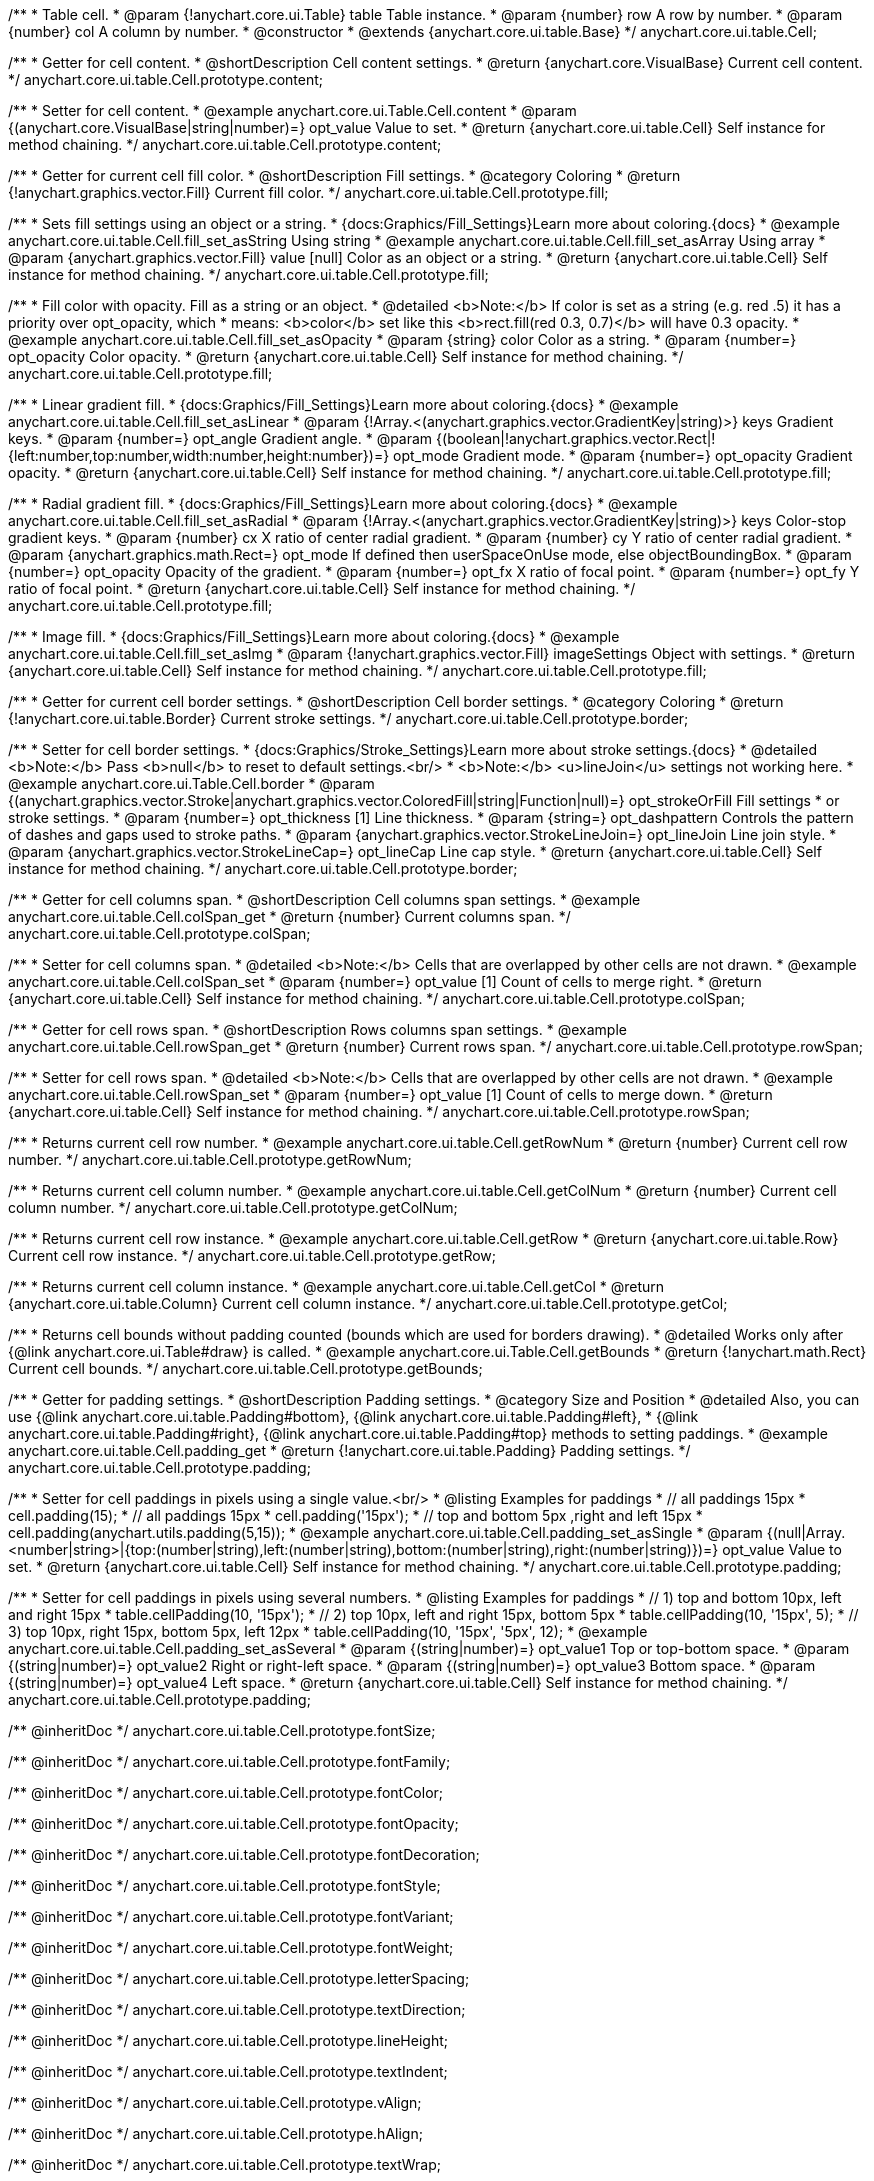 /**
 * Table cell.
 * @param {!anychart.core.ui.Table} table Table instance.
 * @param {number} row A row by number.
 * @param {number} col A column by number.
 * @constructor
 * @extends {anychart.core.ui.table.Base}
 */
anychart.core.ui.table.Cell;


//----------------------------------------------------------------------------------------------------------------------
//
//  anychart.core.ui.table.Cell.prototype.content
//
//----------------------------------------------------------------------------------------------------------------------

/**
 * Getter for cell content.
 * @shortDescription Cell content settings.
 * @return {anychart.core.VisualBase} Current cell content.
 */
anychart.core.ui.table.Cell.prototype.content;

/**
 * Setter for cell content.
 * @example anychart.core.ui.Table.Cell.content
 * @param {(anychart.core.VisualBase|string|number)=} opt_value Value to set.
 * @return {anychart.core.ui.table.Cell} Self instance for method chaining.
 */
anychart.core.ui.table.Cell.prototype.content;


//----------------------------------------------------------------------------------------------------------------------
//
//  anychart.core.ui.table.Cell.prototype.fill
//
//----------------------------------------------------------------------------------------------------------------------

/**
 * Getter for current cell fill color.
 * @shortDescription Fill settings.
 * @category Coloring
 * @return {!anychart.graphics.vector.Fill} Current fill color.
 */
anychart.core.ui.table.Cell.prototype.fill;

/**
 * Sets fill settings using an object or a string.
 * {docs:Graphics/Fill_Settings}Learn more about coloring.{docs}
 * @example anychart.core.ui.table.Cell.fill_set_asString Using string
 * @example anychart.core.ui.table.Cell.fill_set_asArray Using array
 * @param {anychart.graphics.vector.Fill} value [null] Color as an object or a string.
 * @return {anychart.core.ui.table.Cell} Self instance for method chaining.
 */
anychart.core.ui.table.Cell.prototype.fill;

/**
 * Fill color with opacity. Fill as a string or an object.
 * @detailed <b>Note:</b> If color is set as a string (e.g. red .5) it has a priority over opt_opacity, which
 * means: <b>color</b> set like this <b>rect.fill(red 0.3, 0.7)</b> will have 0.3 opacity.
 * @example anychart.core.ui.table.Cell.fill_set_asOpacity
 * @param {string} color Color as a string.
 * @param {number=} opt_opacity Color opacity.
 * @return {anychart.core.ui.table.Cell} Self instance for method chaining.
 */
anychart.core.ui.table.Cell.prototype.fill;

/**
 * Linear gradient fill.
 * {docs:Graphics/Fill_Settings}Learn more about coloring.{docs}
 * @example anychart.core.ui.table.Cell.fill_set_asLinear
 * @param {!Array.<(anychart.graphics.vector.GradientKey|string)>} keys Gradient keys.
 * @param {number=} opt_angle Gradient angle.
 * @param {(boolean|!anychart.graphics.vector.Rect|!{left:number,top:number,width:number,height:number})=} opt_mode Gradient mode.
 * @param {number=} opt_opacity Gradient opacity.
 * @return {anychart.core.ui.table.Cell} Self instance for method chaining.
 */
anychart.core.ui.table.Cell.prototype.fill;

/**
 * Radial gradient fill.
 * {docs:Graphics/Fill_Settings}Learn more about coloring.{docs}
 * @example anychart.core.ui.table.Cell.fill_set_asRadial
 * @param {!Array.<(anychart.graphics.vector.GradientKey|string)>} keys Color-stop gradient keys.
 * @param {number} cx X ratio of center radial gradient.
 * @param {number} cy Y ratio of center radial gradient.
 * @param {anychart.graphics.math.Rect=} opt_mode If defined then userSpaceOnUse mode, else objectBoundingBox.
 * @param {number=} opt_opacity Opacity of the gradient.
 * @param {number=} opt_fx X ratio of focal point.
 * @param {number=} opt_fy Y ratio of focal point.
 * @return {anychart.core.ui.table.Cell} Self instance for method chaining.
 */
anychart.core.ui.table.Cell.prototype.fill;

/**
 * Image fill.
 * {docs:Graphics/Fill_Settings}Learn more about coloring.{docs}
 * @example anychart.core.ui.table.Cell.fill_set_asImg
 * @param {!anychart.graphics.vector.Fill} imageSettings Object with settings.
 * @return {anychart.core.ui.table.Cell} Self instance for method chaining.
 */
anychart.core.ui.table.Cell.prototype.fill;


//----------------------------------------------------------------------------------------------------------------------
//
//  anychart.core.ui.table.Cell.prototype.border
//
//----------------------------------------------------------------------------------------------------------------------

/**
 * Getter for current cell border settings.
 * @shortDescription Cell border settings.
 * @category Coloring
 * @return {!anychart.core.ui.table.Border} Current stroke settings.
 */
anychart.core.ui.table.Cell.prototype.border;

/**
 * Setter for cell border settings.
 * {docs:Graphics/Stroke_Settings}Learn more about stroke settings.{docs}
 * @detailed <b>Note:</b> Pass <b>null</b> to reset to default settings.<br/>
 * <b>Note:</b> <u>lineJoin</u> settings not working here.
 * @example anychart.core.ui.Table.Cell.border
 * @param {(anychart.graphics.vector.Stroke|anychart.graphics.vector.ColoredFill|string|Function|null)=} opt_strokeOrFill Fill settings
 * or stroke settings.
 * @param {number=} opt_thickness [1] Line thickness.
 * @param {string=} opt_dashpattern Controls the pattern of dashes and gaps used to stroke paths.
 * @param {anychart.graphics.vector.StrokeLineJoin=} opt_lineJoin Line join style.
 * @param {anychart.graphics.vector.StrokeLineCap=} opt_lineCap Line cap style.
 * @return {anychart.core.ui.table.Cell} Self instance for method chaining.
 */
anychart.core.ui.table.Cell.prototype.border;

//----------------------------------------------------------------------------------------------------------------------
//
//  anychart.core.ui.table.Cell.prototype.colSpan
//
//----------------------------------------------------------------------------------------------------------------------

/**
 * Getter for cell columns span.
 * @shortDescription Cell columns span settings.
 * @example anychart.core.ui.table.Cell.colSpan_get
 * @return {number} Current columns span.
 */
anychart.core.ui.table.Cell.prototype.colSpan;

/**
 * Setter for cell columns span.
 * @detailed <b>Note:</b> Cells that are overlapped by other cells are not drawn.
 * @example anychart.core.ui.table.Cell.colSpan_set
 * @param {number=} opt_value [1] Count of cells to merge right.
 * @return {anychart.core.ui.table.Cell} Self instance for method chaining.
 */
anychart.core.ui.table.Cell.prototype.colSpan;


//----------------------------------------------------------------------------------------------------------------------
//
//  anychart.core.ui.table.Cell.prototype.rowSpan
//
//----------------------------------------------------------------------------------------------------------------------

/**
 * Getter for cell rows span.
 * @shortDescription Rows columns span settings.
 * @example anychart.core.ui.table.Cell.rowSpan_get
 * @return {number} Current rows span.
 */
anychart.core.ui.table.Cell.prototype.rowSpan;

/**
 * Setter for cell rows span.
 * @detailed <b>Note:</b> Cells that are overlapped by other cells are not drawn.
 * @example anychart.core.ui.table.Cell.rowSpan_set
 * @param {number=} opt_value [1] Count of cells to merge down.
 * @return {anychart.core.ui.table.Cell} Self instance for method chaining.
 */
anychart.core.ui.table.Cell.prototype.rowSpan;


//----------------------------------------------------------------------------------------------------------------------
//
//  anychart.core.ui.table.Cell.prototype.getRowNum
//
//----------------------------------------------------------------------------------------------------------------------

/**
 * Returns current cell row number.
 * @example anychart.core.ui.table.Cell.getRowNum
 * @return {number} Current cell row number.
 */
anychart.core.ui.table.Cell.prototype.getRowNum;


//----------------------------------------------------------------------------------------------------------------------
//
//  anychart.core.ui.table.Cell.prototype.getColNum
//
//----------------------------------------------------------------------------------------------------------------------

/**
 * Returns current cell column number.
 * @example anychart.core.ui.table.Cell.getColNum
 * @return {number} Current cell column number.
 */
anychart.core.ui.table.Cell.prototype.getColNum;


//----------------------------------------------------------------------------------------------------------------------
//
//  anychart.core.ui.table.Cell.prototype.getRow
//
//----------------------------------------------------------------------------------------------------------------------

/**
 * Returns current cell row instance.
 * @example anychart.core.ui.table.Cell.getRow
 * @return {anychart.core.ui.table.Row} Current cell row instance.
 */
anychart.core.ui.table.Cell.prototype.getRow;


//----------------------------------------------------------------------------------------------------------------------
//
//  anychart.core.ui.table.Cell.prototype.getCol
//
//----------------------------------------------------------------------------------------------------------------------

/**
 * Returns current cell column instance.
 * @example anychart.core.ui.table.Cell.getCol
 * @return {anychart.core.ui.table.Column} Current cell column instance.
 */
anychart.core.ui.table.Cell.prototype.getCol;


//----------------------------------------------------------------------------------------------------------------------
//
//  anychart.core.ui.table.Cell.prototype.getBounds
//
//----------------------------------------------------------------------------------------------------------------------

/**
 * Returns cell bounds without padding counted (bounds which are used for borders drawing).
 * @detailed Works only after {@link anychart.core.ui.Table#draw} is called.
 * @example anychart.core.ui.Table.Cell.getBounds
 * @return {!anychart.math.Rect} Current cell bounds.
 */
anychart.core.ui.table.Cell.prototype.getBounds;


//----------------------------------------------------------------------------------------------------------------------
//
//  anychart.core.ui.table.Cell.prototype.padding
//
//----------------------------------------------------------------------------------------------------------------------

/**
 * Getter for padding settings.
 * @shortDescription Padding settings.
 * @category Size and Position
 * @detailed Also, you can use {@link anychart.core.ui.table.Padding#bottom}, {@link anychart.core.ui.table.Padding#left},
 * {@link anychart.core.ui.table.Padding#right}, {@link anychart.core.ui.table.Padding#top} methods to setting paddings.
 * @example anychart.core.ui.table.Cell.padding_get
 * @return {!anychart.core.ui.table.Padding} Padding settings.
 */
anychart.core.ui.table.Cell.prototype.padding;

/**
 * Setter for cell paddings in pixels using a single value.<br/>
 * @listing Examples for paddings
 * // all paddings 15px
 * cell.padding(15);
 * // all paddings 15px
 * cell.padding('15px');
 * // top and bottom 5px ,right and left 15px
 * cell.padding(anychart.utils.padding(5,15));
 * @example anychart.core.ui.table.Cell.padding_set_asSingle
 * @param {(null|Array.<number|string>|{top:(number|string),left:(number|string),bottom:(number|string),right:(number|string)})=} opt_value Value to set.
 * @return {anychart.core.ui.table.Cell} Self instance for method chaining.
 */
anychart.core.ui.table.Cell.prototype.padding;

/**
 * Setter for cell paddings in pixels using several numbers.
 * @listing Examples for paddings
 * // 1) top and bottom 10px, left and right 15px
 * table.cellPadding(10, '15px');
 * // 2) top 10px, left and right 15px, bottom 5px
 * table.cellPadding(10, '15px', 5);
 * // 3) top 10px, right 15px, bottom 5px, left 12px
 * table.cellPadding(10, '15px', '5px', 12);
 * @example anychart.core.ui.table.Cell.padding_set_asSeveral
 * @param {(string|number)=} opt_value1 Top or top-bottom space.
 * @param {(string|number)=} opt_value2 Right or right-left space.
 * @param {(string|number)=} opt_value3 Bottom space.
 * @param {(string|number)=} opt_value4 Left space.
 * @return {anychart.core.ui.table.Cell} Self instance for method chaining.
 */
anychart.core.ui.table.Cell.prototype.padding;

/** @inheritDoc */
anychart.core.ui.table.Cell.prototype.fontSize;

/** @inheritDoc */
anychart.core.ui.table.Cell.prototype.fontFamily;

/** @inheritDoc */
anychart.core.ui.table.Cell.prototype.fontColor;

/** @inheritDoc */
anychart.core.ui.table.Cell.prototype.fontOpacity;

/** @inheritDoc */
anychart.core.ui.table.Cell.prototype.fontDecoration;

/** @inheritDoc */
anychart.core.ui.table.Cell.prototype.fontStyle;

/** @inheritDoc */
anychart.core.ui.table.Cell.prototype.fontVariant;

/** @inheritDoc */
anychart.core.ui.table.Cell.prototype.fontWeight;

/** @inheritDoc */
anychart.core.ui.table.Cell.prototype.letterSpacing;

/** @inheritDoc */
anychart.core.ui.table.Cell.prototype.textDirection;

/** @inheritDoc */
anychart.core.ui.table.Cell.prototype.lineHeight;

/** @inheritDoc */
anychart.core.ui.table.Cell.prototype.textIndent;

/** @inheritDoc */
anychart.core.ui.table.Cell.prototype.vAlign;

/** @inheritDoc */
anychart.core.ui.table.Cell.prototype.hAlign;

/** @inheritDoc */
anychart.core.ui.table.Cell.prototype.textWrap;

/** @inheritDoc */
anychart.core.ui.table.Cell.prototype.textOverflow;

/** @inheritDoc */
anychart.core.ui.table.Cell.prototype.selectable;

/** @inheritDoc */
anychart.core.ui.table.Cell.prototype.disablePointerEvents;

/** @inheritDoc */
anychart.core.ui.table.Cell.prototype.useHtml;


